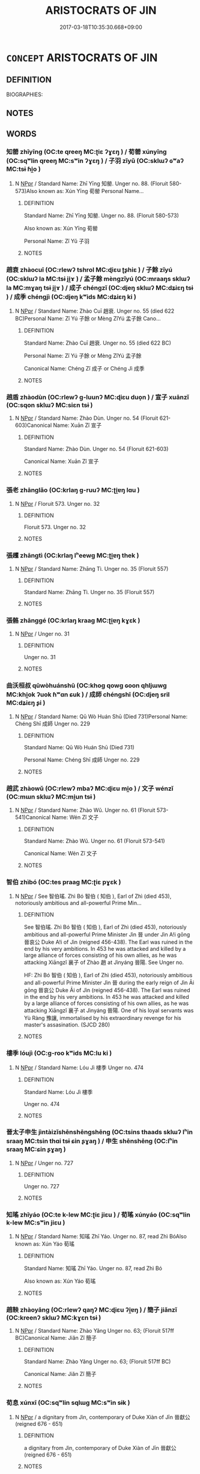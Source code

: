 # -*- mode: mandoku-tls-view -*-
#+TITLE: ARISTOCRATS OF JIN
#+DATE: 2017-03-18T10:35:30.668+09:00        
#+STARTUP: content
* =CONCEPT= ARISTOCRATS OF JIN
:PROPERTIES:
:CUSTOM_ID: uuid-148b9c56-bfc8-4306-b327-9862ac4b359c
:TR_ZH: 晉貴族
:END:
** DEFINITION

BIOGRAPHIES:

** NOTES

** WORDS
   :PROPERTIES:
   :VISIBILITY: children
   :END:
*** 知罃 zhīyīng (OC:te qreeŋ MC:ʈiɛ ʔɣɛŋ ) / 荀罃 xúnyīng (OC:sqʷlin qreeŋ MC:sʷin ʔɣɛŋ ) / 子羽 zǐyǔ (OC:sklɯʔ ɢʷaʔ MC:tsɨ ɦi̯o )
:PROPERTIES:
:CUSTOM_ID: uuid-dbe83f39-a19a-43eb-ae28-b1c84239b02e
:Char+: 知(111,3/8) 罃(121,10/16) 
:Char+: 荀(140,6/12) 罃(121,10/16) 
:Char+: 子(39,0/3) 羽(124,0/6) 
:GY_IDS+: uuid-66c0756c-fd79-48b2-a2cd-ee269a87f3c6 uuid-a7fa87d7-bed0-49fd-ae10-d1a5f85d4b00
:PY+: zhī yīng    
:OC+: te qreeŋ    
:MC+: ʈiɛ ʔɣɛŋ    
:GY_IDS+: uuid-64506f24-df36-493f-8481-f60ab5bbb0e5 uuid-a7fa87d7-bed0-49fd-ae10-d1a5f85d4b00
:PY+: xún yīng    
:OC+: sqʷlin qreeŋ    
:MC+: sʷin ʔɣɛŋ    
:GY_IDS+: uuid-07663ff4-7717-4a8f-a2d7-0c53aea2ca19 uuid-21e496c6-7a42-49e7-97ed-347cbc71aecd
:PY+: zǐ yǔ    
:OC+: sklɯʔ ɢʷaʔ    
:MC+: tsɨ ɦi̯o    
:END: 
**** N [[tls:syn-func::#uuid-c43c0bab-2810-42a4-a6be-e4641d9b6632][NPpr]] / Standard Name: Zhī Yīng 知罃. Unger no. 88. (Floruit 580-573)Also known as: Xún Yīng 荀罃 Personal Name...
:PROPERTIES:
:CUSTOM_ID: uuid-b18a34d3-3640-487a-9ec5-5d1b73fdc0fd
:END:
****** DEFINITION

Standard Name: Zhī Yīng 知罃. Unger no. 88. (Floruit 580-573)

Also known as: Xún Yīng 荀罃 

Personal Name: Zǐ Yǔ 子羽

****** NOTES

*** 趙衰 zhàocuī (OC:rlewʔ tshrol MC:ɖiɛu ʈʂhiɛ ) / 子餘 zǐyú (OC:sklɯʔ la MC:tsɨ ji̯ɤ ) / 孟子餘 mèngzǐyú (OC:mraaŋs sklɯʔ la MC:mɣaŋ tsɨ ji̯ɤ ) / 成子 chéngzǐ (OC:djeŋ sklɯʔ MC:dʑiɛŋ tsɨ ) / 成季 chéngjì (OC:djeŋ kʷids MC:dʑiɛŋ ki )
:PROPERTIES:
:CUSTOM_ID: uuid-60472d3c-0206-466d-b821-d0fd9e855038
:Char+: 趙(156,7/14) 衰(145,4/10) 
:Char+: 子(39,0/3) 餘(184,7/16) 
:Char+: 孟(39,5/8) 子(39,0/3) 餘(184,7/16) 
:Char+: 成(62,2/7) 子(39,0/3) 
:Char+: 成(62,2/7) 季(39,5/8) 
:GY_IDS+: uuid-95cccfbd-389e-4e95-970c-f2b468ef2439 uuid-02f40d72-7346-477d-b8fa-0a6cf811a1e0
:PY+: zhào cuī    
:OC+: rlewʔ tshrol    
:MC+: ɖiɛu ʈʂhiɛ    
:GY_IDS+: uuid-07663ff4-7717-4a8f-a2d7-0c53aea2ca19 uuid-d5b99e1b-b77c-4787-af6c-4dbe81f7ef19
:PY+: zǐ yú    
:OC+: sklɯʔ la    
:MC+: tsɨ ji̯ɤ    
:GY_IDS+: uuid-aa7da509-caf6-4332-a424-0c837a10d815 uuid-07663ff4-7717-4a8f-a2d7-0c53aea2ca19 uuid-d5b99e1b-b77c-4787-af6c-4dbe81f7ef19
:PY+: mèng zǐ yú   
:OC+: mraaŋs sklɯʔ la   
:MC+: mɣaŋ tsɨ ji̯ɤ   
:GY_IDS+: uuid-267730e0-be39-4e07-8516-1f546c7c591b uuid-07663ff4-7717-4a8f-a2d7-0c53aea2ca19
:PY+: chéng zǐ    
:OC+: djeŋ sklɯʔ    
:MC+: dʑiɛŋ tsɨ    
:GY_IDS+: uuid-267730e0-be39-4e07-8516-1f546c7c591b uuid-9212f875-33a3-4b04-bb43-aca883e3085e
:PY+: chéng jì    
:OC+: djeŋ kʷids    
:MC+: dʑiɛŋ ki    
:END: 
**** N [[tls:syn-func::#uuid-c43c0bab-2810-42a4-a6be-e4641d9b6632][NPpr]] / Standard Name: Zhào Cuī 趙衰. Unger no. 55 (died 622 BC)Personal Name: Zǐ Yú 子餘 or Mèng ZǐYú 孟子餘 Cano...
:PROPERTIES:
:CUSTOM_ID: uuid-5feab438-2d71-491d-ab8d-4a9c761745c3
:END:
****** DEFINITION

Standard Name: Zhào Cuī 趙衰. Unger no. 55 (died 622 BC)

Personal Name: Zǐ Yú 子餘 or Mèng ZǐYú 孟子餘 

Canonical Name: Chéng Zǐ 成子 or Chéng Jì 成季

****** NOTES

*** 趙盾 zhàodùn (OC:rlewʔ ɡ-luunʔ MC:ɖiɛu duo̝n ) / 宣子 xuānzǐ (OC:sqon sklɯʔ MC:siɛn tsɨ )
:PROPERTIES:
:CUSTOM_ID: uuid-a3b51181-6de1-4a6a-ba3d-431e75898c65
:Char+: 趙(156,7/14) 盾(109,4/9) 
:Char+: 宣(40,6/9) 子(39,0/3) 
:GY_IDS+: uuid-95cccfbd-389e-4e95-970c-f2b468ef2439 uuid-cd5135a1-1b68-4f0a-a719-ddede07dc02d
:PY+: zhào dùn    
:OC+: rlewʔ ɡ-luunʔ    
:MC+: ɖiɛu duo̝n    
:GY_IDS+: uuid-6a7ce83a-9487-4ad0-a3ee-caf9a9d5ae64 uuid-07663ff4-7717-4a8f-a2d7-0c53aea2ca19
:PY+: xuān zǐ    
:OC+: sqon sklɯʔ    
:MC+: siɛn tsɨ    
:END: 
**** N [[tls:syn-func::#uuid-c43c0bab-2810-42a4-a6be-e4641d9b6632][NPpr]] / Standard Name: Zhào Dùn. Unger no. 54 (Floruit 621-603)Canonical Name: Xuān Zǐ 宣子
:PROPERTIES:
:CUSTOM_ID: uuid-b4802e0d-23cc-41ff-a29c-faf026e63fe2
:END:
****** DEFINITION

Standard Name: Zhào Dùn. Unger no. 54 (Floruit 621-603)

Canonical Name: Xuān Zǐ 宣子

****** NOTES

*** 張老 zhānglǎo (OC:krlaŋ ɡ-ruuʔ MC:ʈi̯ɐŋ lɑu )
:PROPERTIES:
:CUSTOM_ID: uuid-37250e20-7690-4a14-bd74-fbfc26e8b08c
:Char+: 張(57,8/11) 老(125,0/6) 
:GY_IDS+: uuid-fbeec4bd-b31a-4bcf-bc7d-96831511ac87 uuid-64f3232a-4076-45ea-889b-9704df07af94
:PY+: zhāng lǎo    
:OC+: krlaŋ ɡ-ruuʔ    
:MC+: ʈi̯ɐŋ lɑu    
:END: 
**** N [[tls:syn-func::#uuid-c43c0bab-2810-42a4-a6be-e4641d9b6632][NPpr]] / Floruit 573. Unger no. 32
:PROPERTIES:
:CUSTOM_ID: uuid-4a3485ce-a722-41eb-9e2d-447c1e5d79c1
:END:
****** DEFINITION

Floruit 573. Unger no. 32

****** NOTES

*** 張趯 zhāngtì (OC:krlaŋ lʰeewɡ MC:ʈi̯ɐŋ thek )
:PROPERTIES:
:CUSTOM_ID: uuid-b1e2104f-cab5-46ec-9604-916fb7e0b021
:Char+: 張(57,8/11) 趯(156,14/21) 
:GY_IDS+: uuid-fbeec4bd-b31a-4bcf-bc7d-96831511ac87 uuid-ddc166e1-7e23-4f0a-8b9b-d01f4cb0fc74
:PY+: zhāng tì    
:OC+: krlaŋ lʰeewɡ    
:MC+: ʈi̯ɐŋ thek    
:END: 
**** N [[tls:syn-func::#uuid-c43c0bab-2810-42a4-a6be-e4641d9b6632][NPpr]] / Standard Name: Zhāng Tì. Unger no. 35 (Floruit 557)
:PROPERTIES:
:CUSTOM_ID: uuid-e4bcb79b-8a57-4f42-84c9-5fcbc7d28b95
:END:
****** DEFINITION

Standard Name: Zhāng Tì. Unger no. 35 (Floruit 557)

****** NOTES

*** 張骼 zhānggé (OC:krlaŋ kraaɡ MC:ʈi̯ɐŋ kɣɛk )
:PROPERTIES:
:CUSTOM_ID: uuid-d6bf0cd7-baf6-4513-b06e-457a485e23ed
:Char+: 張(57,8/11) 骼(188,6/16) 
:GY_IDS+: uuid-fbeec4bd-b31a-4bcf-bc7d-96831511ac87 uuid-14170492-f507-4879-a1de-471ce3abfefe
:PY+: zhāng gé    
:OC+: krlaŋ kraaɡ    
:MC+: ʈi̯ɐŋ kɣɛk    
:END: 
**** N [[tls:syn-func::#uuid-c43c0bab-2810-42a4-a6be-e4641d9b6632][NPpr]] / Unger no. 31
:PROPERTIES:
:CUSTOM_ID: uuid-2482d39a-e0cd-441c-bc50-b76c731f748f
:END:
****** DEFINITION

Unger no. 31

****** NOTES

*** 曲沃桓叔 qūwòhuánshū (OC:khoɡ qowɡ ɢoon qhljɯwɡ MC:khi̯ok ʔuok ɦʷɑn ɕuk ) / 成師 chéngshī (OC:djeŋ sril MC:dʑiɛŋ ʂi )
:PROPERTIES:
:CUSTOM_ID: uuid-11ec0490-63bb-4e1a-846d-316c8fea4695
:Char+: 曲(73,2/6) 沃(85,4/7) 桓(75,6/10) 叔(29,6/8) 
:Char+: 成(62,2/7) 師(50,7/10) 
:GY_IDS+: uuid-ea13601f-f6de-4551-8f18-d0bd3299420f uuid-32ea8274-bb00-43b6-8fa3-17003aaa4f9c uuid-5f80ea4a-4b7d-4848-b8db-9fdbb95fe044 uuid-ee21ee2b-8b08-4b25-bd49-9a2f23090efd
:PY+: qū wò huán shū  
:OC+: khoɡ qowɡ ɢoon qhljɯwɡ  
:MC+: khi̯ok ʔuok ɦʷɑn ɕuk  
:GY_IDS+: uuid-267730e0-be39-4e07-8516-1f546c7c591b uuid-7f5155a2-b2a5-48d5-954e-6c082ba18a4c
:PY+: chéng shī    
:OC+: djeŋ sril    
:MC+: dʑiɛŋ ʂi    
:END: 
**** N [[tls:syn-func::#uuid-c43c0bab-2810-42a4-a6be-e4641d9b6632][NPpr]] / Standard Name: Qū Wò Huán Shū (Died 731)Personal Name: Chéng Shī 成師 Unger no. 229
:PROPERTIES:
:CUSTOM_ID: uuid-77aa9e60-d234-4d5f-9c76-b280928ae142
:END:
****** DEFINITION

Standard Name: Qū Wò Huán Shū (Died 731)

Personal Name: Chéng Shī 成師 Unger no. 229

****** NOTES

*** 趙武 zhàowǔ (OC:rlewʔ mbaʔ MC:ɖiɛu mi̯o ) / 文子 wénzǐ (OC:mɯn sklɯʔ MC:mi̯un tsɨ )
:PROPERTIES:
:CUSTOM_ID: uuid-99721bbd-6487-4284-a3fd-c218d6b7904f
:Char+: 趙(156,7/14) 武(77,4/8) 
:Char+: 文(67,0/4) 子(39,0/3) 
:GY_IDS+: uuid-95cccfbd-389e-4e95-970c-f2b468ef2439 uuid-ff63e611-b1dc-4022-a043-233396712bbc
:PY+: zhào wǔ    
:OC+: rlewʔ mbaʔ    
:MC+: ɖiɛu mi̯o    
:GY_IDS+: uuid-9bad1e6b-8012-44fa-9361-adf5aa491542 uuid-07663ff4-7717-4a8f-a2d7-0c53aea2ca19
:PY+: wén zǐ    
:OC+: mɯn sklɯʔ    
:MC+: mi̯un tsɨ    
:END: 
**** N [[tls:syn-func::#uuid-c43c0bab-2810-42a4-a6be-e4641d9b6632][NPpr]] / Standard Name: Zhào Wǔ. Unger no. 61 (Floruit 573-541)Canonical Name: Wén Zǐ 文子
:PROPERTIES:
:CUSTOM_ID: uuid-f7cceeff-c530-4113-8f50-b647ecd95e2d
:END:
****** DEFINITION

Standard Name: Zhào Wǔ. Unger no. 61 (Floruit 573-541)

Canonical Name: Wén Zǐ 文子

****** NOTES

*** 智伯 zhìbó (OC:tes praaɡ MC:ʈiɛ pɣɛk )
:PROPERTIES:
:CUSTOM_ID: uuid-69062cbc-bae7-47f2-9eec-d21e5056b5aa
:Char+: 智(72,8/12) 伯(9,5/7) 
:GY_IDS+: uuid-3cb5236a-c2dc-42a6-92ba-89e6f7a43e85 uuid-db3012d1-670a-4989-8e8c-0e0d86c567ee
:PY+: zhì bó    
:OC+: tes praaɡ    
:MC+: ʈiɛ pɣɛk    
:END: 
**** N [[tls:syn-func::#uuid-c43c0bab-2810-42a4-a6be-e4641d9b6632][NPpr]] / See 智伯瑤. Zhì Bó 智伯 ( 知伯 ), Earl of Zhì (died 453), notoriously ambitious and all-powerful Prime Min...
:PROPERTIES:
:CUSTOM_ID: uuid-ba33007f-ea7c-4f25-b19f-652b0d44ee60
:END:
****** DEFINITION

See 智伯瑤. Zhì Bó 智伯 ( 知伯 ), Earl of Zhì (died 453), notoriously ambitious and all-powerful Prime Minister Jìn 晉 under Jìn A!i gōng 晉哀公 Duke A!i of Jìn (reigned 456-438). The Earl was ruined in the end by his very ambitions. In 453 he was attacked and killed by a large alliance of forces consisting of his own allies, as he was attacking Xiāngzǐ 襄子 of Zhào 趙 at Jìnyáng 晉陽. See Unger no. 

HF: Zhì Bó 智伯 ( 知伯 ), Earl of Zhì (died 453), notoriously ambitious and all-powerful Prime Minister Jìn 晉 during the early reign of Jìn Āi gōng 晉哀公 Duke Āi of Jìn (reigned 456-438). The Earl was ruined in the end by his very ambitions. In 453 he was attacked and killed by a large alliance of forces consisting of his own allies, as he was attacking Xiāngzǐ 襄子 at Jìnyáng 晉陽. One of his loyal servants was Yù Ràng 豫讓, immortalised by his extraordinary revenge for his master's assasination. (SJCD 280)

****** NOTES

*** 樓季 lóujì (OC:ɡ-roo kʷids MC:lu ki )
:PROPERTIES:
:CUSTOM_ID: uuid-2280ce6e-9f21-4eea-a148-e593711c43ef
:Char+: 樓(75,11/15) 季(39,5/8) 
:GY_IDS+: uuid-4f9d9124-4c7a-4459-9763-8c66a5d34641 uuid-9212f875-33a3-4b04-bb43-aca883e3085e
:PY+: lóu jì    
:OC+: ɡ-roo kʷids    
:MC+: lu ki    
:END: 
**** N [[tls:syn-func::#uuid-c43c0bab-2810-42a4-a6be-e4641d9b6632][NPpr]] / Standard Name: Lóu Jì 樓季 Unger no. 474
:PROPERTIES:
:CUSTOM_ID: uuid-375a8f96-6576-4f94-b378-7d0a95f574c0
:END:
****** DEFINITION

Standard Name: Lóu Jì 樓季 

Unger no. 474

****** NOTES

*** 晉太子申生 jìntàizǐshēnshēngshēng (OC:tsins thaads sklɯʔ lʰin sraaŋ MC:tsin thɑi tsɨ ɕin ʂɣaŋ ) / 申生 shēnshēng (OC:lʰin sraaŋ MC:ɕin ʂɣaŋ )
:PROPERTIES:
:CUSTOM_ID: uuid-55d9fcc6-9a05-45cd-85ab-e1eed9e4bd90
:Char+: 晉(72,6/10) 太(37,1/4) 子(39,0/3) 申(102,0/5) 生(100,0/5) 
:Char+: 申(102,0/5) 生(100,0/5) 
:GY_IDS+: uuid-4b0e1c9a-44d5-48ef-a7dd-0700e314df76 uuid-8840febf-a68a-4d05-b42d-4681834b0dea uuid-07663ff4-7717-4a8f-a2d7-0c53aea2ca19 uuid-7c01b4c0-ce62-4903-ac30-c986d64d44a6 uuid-de384d51-47f4-44d9-8910-20aef1caaded uuid-de384d51-47f4-44d9-8910-20aef1caaded
:PY+: jìn tài zǐ shēn shēng shēng
:OC+: tsins thaads sklɯʔ lʰin sraaŋ 
:MC+: tsin thɑi tsɨ ɕin ʂɣaŋ 
:GY_IDS+: uuid-7c01b4c0-ce62-4903-ac30-c986d64d44a6 uuid-de384d51-47f4-44d9-8910-20aef1caaded
:PY+: shēn shēng    
:OC+: lʰin sraaŋ    
:MC+: ɕin ʂɣaŋ    
:END: 
**** N [[tls:syn-func::#uuid-c43c0bab-2810-42a4-a6be-e4641d9b6632][NPpr]] / Unger no. 727
:PROPERTIES:
:CUSTOM_ID: uuid-b97df1db-03be-47c8-8256-42947436e6f1
:END:
****** DEFINITION

Unger no. 727

****** NOTES

*** 知瑤 zhīyáo (OC:te k-lew MC:ʈiɛ jiɛu ) / 荀瑤 xúnyáo (OC:sqʷlin k-lew MC:sʷin jiɛu )
:PROPERTIES:
:CUSTOM_ID: uuid-ca4b7cc7-d079-416c-bf17-f3cea66f2831
:Char+: 知(111,3/8) 瑤(96,10/14) 
:Char+: 荀(140,6/12) 瑤(96,10/14) 
:GY_IDS+: uuid-66c0756c-fd79-48b2-a2cd-ee269a87f3c6 uuid-c812d34d-b468-424f-99e6-7eba00da4fbf
:PY+: zhī yáo    
:OC+: te k-lew    
:MC+: ʈiɛ jiɛu    
:GY_IDS+: uuid-64506f24-df36-493f-8481-f60ab5bbb0e5 uuid-c812d34d-b468-424f-99e6-7eba00da4fbf
:PY+: xún yáo    
:OC+: sqʷlin k-lew    
:MC+: sʷin jiɛu    
:END: 
**** N [[tls:syn-func::#uuid-c43c0bab-2810-42a4-a6be-e4641d9b6632][NPpr]] / Standard Name: 知瑤 Zhī Yáo. Unger no. 87, read Zhì BóAlso known as: Xún Yáo 荀瑤
:PROPERTIES:
:CUSTOM_ID: uuid-2913eb66-bf39-490b-9b76-ba986d9024c4
:END:
****** DEFINITION

Standard Name: 知瑤 Zhī Yáo. Unger no. 87, read Zhì Bó

Also known as: Xún Yáo 荀瑤

****** NOTES

*** 趙鞅 zhàoyāng (OC:rlewʔ qaŋʔ MC:ɖiɛu ʔi̯ɐŋ ) / 簡子 jiǎnzǐ (OC:kreenʔ sklɯʔ MC:kɣɛn tsɨ )
:PROPERTIES:
:CUSTOM_ID: uuid-763b9b72-c521-4a83-b938-ed98ab56a0c1
:Char+: 趙(156,7/14) 鞅(177,5/14) 
:Char+: 簡(118,12/18) 子(39,0/3) 
:GY_IDS+: uuid-95cccfbd-389e-4e95-970c-f2b468ef2439 uuid-a2310e83-b912-411a-ad2c-d3cd7ed43957
:PY+: zhào yāng    
:OC+: rlewʔ qaŋʔ    
:MC+: ɖiɛu ʔi̯ɐŋ    
:GY_IDS+: uuid-db502f4f-5cad-49d9-8812-7fee90fc2786 uuid-07663ff4-7717-4a8f-a2d7-0c53aea2ca19
:PY+: jiǎn zǐ    
:OC+: kreenʔ sklɯʔ    
:MC+: kɣɛn tsɨ    
:END: 
**** N [[tls:syn-func::#uuid-c43c0bab-2810-42a4-a6be-e4641d9b6632][NPpr]] / Standard Name: Zhào Yǎng Unger no. 63; (Floruit 517ff BC)Canonical Name: Jiǎn Zǐ 簡子
:PROPERTIES:
:CUSTOM_ID: uuid-21daf18a-1f3c-40c4-b21d-98cc9e9a4a41
:END:
****** DEFINITION

Standard Name: Zhào Yǎng Unger no. 63; (Floruit 517ff BC)

Canonical Name: Jiǎn Zǐ 簡子

****** NOTES

*** 荀息 xúnxī (OC:sqʷlin sqlɯɡ MC:sʷin sɨk )
:PROPERTIES:
:CUSTOM_ID: uuid-451d020e-46dc-4ee1-889c-67ecbbe2610c
:Char+: 荀(140,6/12) 息(61,6/10) 
:GY_IDS+: uuid-64506f24-df36-493f-8481-f60ab5bbb0e5 uuid-1449f71e-9ea1-432c-abb1-f546d4c0b531
:PY+: xún xī    
:OC+: sqʷlin sqlɯɡ    
:MC+: sʷin sɨk    
:END: 
**** N [[tls:syn-func::#uuid-c43c0bab-2810-42a4-a6be-e4641d9b6632][NPpr]] / a dignitary from Jìn, contemporary of Duke Xiàn of Jīn 晉獻公 (reigned 676 - 651)
:PROPERTIES:
:CUSTOM_ID: uuid-fa117543-5f1f-4ad4-bff5-28fe2698e27e
:END:
****** DEFINITION

a dignitary from Jìn, contemporary of Duke Xiàn of Jīn 晉獻公 (reigned 676 - 651)

****** NOTES

*** 趙穿 zhàochuān (OC:rlewʔ khjon MC:ɖiɛu tɕhiɛn )
:PROPERTIES:
:CUSTOM_ID: uuid-86e43d7b-b8d4-4d0f-88bf-801278a71915
:Char+: 趙(156,7/14) 穿(116,4/9) 
:GY_IDS+: uuid-95cccfbd-389e-4e95-970c-f2b468ef2439 uuid-0ed25404-dd17-4c61-8df9-663122b8bac2
:PY+: zhào chuān    
:OC+: rlewʔ khjon    
:MC+: ɖiɛu tɕhiɛn    
:END: 
**** N [[tls:syn-func::#uuid-c43c0bab-2810-42a4-a6be-e4641d9b6632][NPpr]] / Standard Name: Zhào Chuān. Unger no. 40 (Floruit 620-600)
:PROPERTIES:
:CUSTOM_ID: uuid-ab61adf1-94e8-4da0-b455-187cff442239
:END:
****** DEFINITION

Standard Name: Zhào Chuān. Unger no. 40 (Floruit 620-600)

****** NOTES

*** 陽叔 yángshū (OC:k-laŋ qhljɯwɡ MC:ji̯ɐŋ ɕuk )
:PROPERTIES:
:CUSTOM_ID: uuid-972d1853-1d8a-4b44-9485-5e49677d2b8d
:Char+: 陽(170,9/12) 叔(29,6/8) 
:GY_IDS+: uuid-42059fc8-74c4-4f7c-97da-47bd441a34e5 uuid-ee21ee2b-8b08-4b25-bd49-9a2f23090efd
:PY+: yáng shū    
:OC+: k-laŋ qhljɯwɡ    
:MC+: ji̯ɐŋ ɕuk    
:END: 
**** N [[tls:syn-func::#uuid-c43c0bab-2810-42a4-a6be-e4641d9b6632][NPpr]] / Unger no. 916
:PROPERTIES:
:CUSTOM_ID: uuid-b7c864fd-00e6-4345-a8cc-ac00faa14694
:END:
****** DEFINITION

Unger no. 916

****** NOTES

*** 宮之 gōngzhī (OC:kuŋ kljɯ MC:kuŋ tɕɨ )
:PROPERTIES:
:CUSTOM_ID: uuid-a229805b-4182-4c14-b6a5-138a52a79596
:Char+: 宮(40,7/10) 之(4,3/4) 奇(37,5/8) 
:GY_IDS+: uuid-959284df-956a-4a7b-9397-eaa54c7d5667 uuid-dd2ad4ab-7266-4ee9-a622-5790a96a6515
:PY+: gōng zhī    
:OC+: kuŋ kljɯ    
:MC+: kuŋ tɕɨ    
:END: 
**** N [[tls:syn-func::#uuid-c43c0bab-2810-42a4-a6be-e4641d9b6632][NPpr]] / Standard Name: Gōng Zhī Qí 宮之奇 Unger no. 373; a dignitary from Jìn, contemporary with Duke Xiàn of ...
:PROPERTIES:
:CUSTOM_ID: uuid-add26375-e924-4b34-b773-5c798921b3e3
:END:
****** DEFINITION

Standard Name: Gōng Zhī Qí 宮之奇 

Unger no. 373; a dignitary from Jìn, contemporary with Duke Xiàn of Jìn 晉獻公 (reigned 676 - 651)

****** NOTES

*** 智伯瑤 zhìbóyáo (OC:tes praaɡ k-lew MC:ʈiɛ pɣɛk jiɛu )
:PROPERTIES:
:CUSTOM_ID: uuid-f15edce1-c884-4d05-bc56-1d2d10b9fb0f
:Char+: 智(72,8/12) 伯(9,5/7) 瑤(96,10/14) 
:GY_IDS+: uuid-3cb5236a-c2dc-42a6-92ba-89e6f7a43e85 uuid-db3012d1-670a-4989-8e8c-0e0d86c567ee uuid-c812d34d-b468-424f-99e6-7eba00da4fbf
:PY+: zhì bó yáo   
:OC+: tes praaɡ k-lew   
:MC+: ʈiɛ pɣɛk jiɛu   
:END: 
**** N [[tls:syn-func::#uuid-c43c0bab-2810-42a4-a6be-e4641d9b6632][NPpr]] / Zhì Bó 智伯 (知伯), Earl of Zhì (died 453), notoriously ambitious and all-powerful Prime Minister Jìn 晉...
:PROPERTIES:
:CUSTOM_ID: uuid-6a3040c2-7fa3-4861-a189-24b3e2e5a08c
:END:
****** DEFINITION

Zhì Bó 智伯 (知伯), Earl of Zhì (died 453), notoriously ambitious and all-powerful Prime Minister Jìn 晉 under Jìn A!i gōng 晉哀公 Duke A!i of Jìn (reigned 456-438).  The Earl was ruined in the end by his very ambitions. In 453 he was attacked and killed by a large alliance of forces consisting of his own allies, as he was attacking Xiāngzǐ 襄子 of Zhào 趙 at Jìnyáng 晉陽.

****** NOTES

*** 趙簡子 zhàojiǎnzǐ (OC:rlewʔ kreenʔ sklɯʔ MC:ɖiɛu kɣɛn tsɨ )
:PROPERTIES:
:CUSTOM_ID: uuid-6bfbb4c2-ad43-418a-9090-5e65c0b16c5b
:Char+: 趙(156,7/14) 簡(118,12/18) 子(39,0/3) 
:GY_IDS+: uuid-95cccfbd-389e-4e95-970c-f2b468ef2439 uuid-db502f4f-5cad-49d9-8812-7fee90fc2786 uuid-07663ff4-7717-4a8f-a2d7-0c53aea2ca19
:PY+: zhào jiǎn zǐ   
:OC+: rlewʔ kreenʔ sklɯʔ   
:MC+: ɖiɛu kɣɛn tsɨ   
:END: 
**** N [[tls:syn-func::#uuid-c43c0bab-2810-42a4-a6be-e4641d9b6632][NPpr]] / Unger no. 63; See 趙鞅
:PROPERTIES:
:CUSTOM_ID: uuid-313dab8c-d574-405e-96dd-6be20f62008d
:END:
****** DEFINITION

Unger no. 63; See 趙鞅

****** NOTES

** BIBLIOGRAPHY
bibliography:../core/tlsbib.bib
